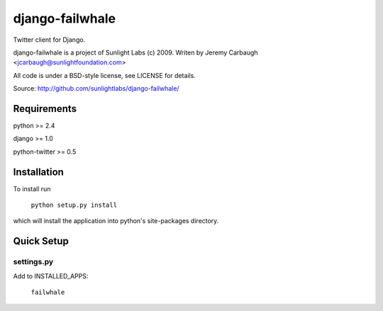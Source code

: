================
django-failwhale
================

Twitter client for Django.

django-failwhale is a project of Sunlight Labs (c) 2009.
Writen by Jeremy Carbaugh <jcarbaugh@sunlightfoundation.com>

All code is under a BSD-style license, see LICENSE for details.

Source: http://github.com/sunlightlabs/django-failwhale/


Requirements
============

python >= 2.4

django >= 1.0

python-twitter >= 0.5


Installation
============

To install run

    ``python setup.py install``

which will install the application into python's site-packages directory.


Quick Setup
===========


settings.py
-----------

Add to INSTALLED_APPS:

	``failwhale``
